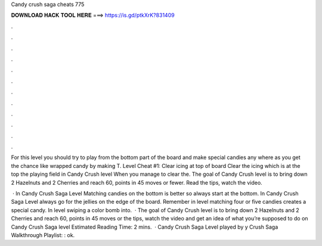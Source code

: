Candy crush saga cheats 775



𝐃𝐎𝐖𝐍𝐋𝐎𝐀𝐃 𝐇𝐀𝐂𝐊 𝐓𝐎𝐎𝐋 𝐇𝐄𝐑𝐄 ===> https://is.gd/ptkXrK?831409



.



.



.



.



.



.



.



.



.



.



.



.

For this level you should try to play from the bottom part of the board and make special candies any where as you get the chance like wrapped candy by making T. Level Cheat #1: Clear icing at top of board Clear the icing which is at the top the playing field in Candy Crush level When you manage to clear the. The goal of Candy Crush level is to bring down 2 Hazelnuts and 2 Cherries and reach 60, points in 45 moves or fewer. Read the tips, watch the video.

 · In Candy Crush Saga Level Matching candies on the bottom is better so always start at the bottom. In Candy Crush Saga Level always go for the jellies on the edge of the board. Remember in level matching four or five candies creates a special candy. In level swiping a color bomb into.  · The goal of Candy Crush level is to bring down 2 Hazelnuts and 2 Cherries and reach 60, points in 45 moves or  the tips, watch the video and get an idea of what you’re supposed to do on Candy Crush Saga level Estimated Reading Time: 2 mins.  · Candy Crush Saga Level played by y Crush Saga Walkthrough Playlist: : ok.
